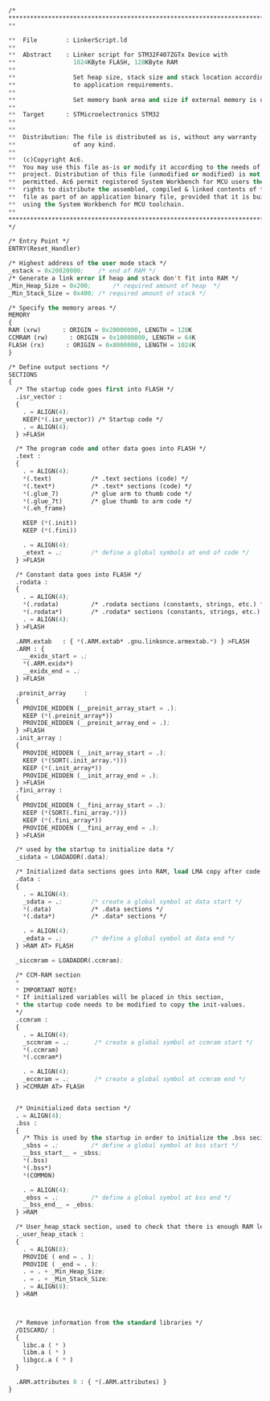 #+BEGIN_SRC  emacs-lisp

/*
*****************************************************************************
**

**  File        : LinkerScript.ld
**
**  Abstract    : Linker script for STM32F407ZGTx Device with
**                1024KByte FLASH, 128KByte RAM
**
**                Set heap size, stack size and stack location according
**                to application requirements.
**
**                Set memory bank area and size if external memory is used.
**
**  Target      : STMicroelectronics STM32
**
**
**  Distribution: The file is distributed as is, without any warranty
**                of any kind.
**
**  (c)Copyright Ac6.
**  You may use this file as-is or modify it according to the needs of your
**  project. Distribution of this file (unmodified or modified) is not
**  permitted. Ac6 permit registered System Workbench for MCU users the
**  rights to distribute the assembled, compiled & linked contents of this
**  file as part of an application binary file, provided that it is built
**  using the System Workbench for MCU toolchain.
**
*****************************************************************************
*/

/* Entry Point */
ENTRY(Reset_Handler)

/* Highest address of the user mode stack */
_estack = 0x20020000;    /* end of RAM */
/* Generate a link error if heap and stack don't fit into RAM */
_Min_Heap_Size = 0x200;      /* required amount of heap  */
_Min_Stack_Size = 0x400; /* required amount of stack */

/* Specify the memory areas */
MEMORY
{
RAM (xrw)      : ORIGIN = 0x20000000, LENGTH = 128K
CCMRAM (rw)      : ORIGIN = 0x10000000, LENGTH = 64K
FLASH (rx)      : ORIGIN = 0x8000000, LENGTH = 1024K
}

/* Define output sections */
SECTIONS
{
  /* The startup code goes first into FLASH */
  .isr_vector :
  {
    . = ALIGN(4);
    KEEP(*(.isr_vector)) /* Startup code */
    . = ALIGN(4);
  } >FLASH

  /* The program code and other data goes into FLASH */
  .text :
  {
    . = ALIGN(4);
    *(.text)           /* .text sections (code) */
    *(.text*)          /* .text* sections (code) */
    *(.glue_7)         /* glue arm to thumb code */
    *(.glue_7t)        /* glue thumb to arm code */
    *(.eh_frame)

    KEEP (*(.init))
    KEEP (*(.fini))

    . = ALIGN(4);
    _etext = .;        /* define a global symbols at end of code */
  } >FLASH

  /* Constant data goes into FLASH */
  .rodata :
  {
    . = ALIGN(4);
    *(.rodata)         /* .rodata sections (constants, strings, etc.) */
    *(.rodata*)        /* .rodata* sections (constants, strings, etc.) */
    . = ALIGN(4);
  } >FLASH

  .ARM.extab   : { *(.ARM.extab* .gnu.linkonce.armextab.*) } >FLASH
  .ARM : {
    __exidx_start = .;
    *(.ARM.exidx*)
    __exidx_end = .;
  } >FLASH

  .preinit_array     :
  {
    PROVIDE_HIDDEN (__preinit_array_start = .);
    KEEP (*(.preinit_array*))
    PROVIDE_HIDDEN (__preinit_array_end = .);
  } >FLASH
  .init_array :
  {
    PROVIDE_HIDDEN (__init_array_start = .);
    KEEP (*(SORT(.init_array.*)))
    KEEP (*(.init_array*))
    PROVIDE_HIDDEN (__init_array_end = .);
  } >FLASH
  .fini_array :
  {
    PROVIDE_HIDDEN (__fini_array_start = .);
    KEEP (*(SORT(.fini_array.*)))
    KEEP (*(.fini_array*))
    PROVIDE_HIDDEN (__fini_array_end = .);
  } >FLASH

  /* used by the startup to initialize data */
  _sidata = LOADADDR(.data);

  /* Initialized data sections goes into RAM, load LMA copy after code */
  .data : 
  {
    . = ALIGN(4);
    _sdata = .;        /* create a global symbol at data start */
    *(.data)           /* .data sections */
    *(.data*)          /* .data* sections */

    . = ALIGN(4);
    _edata = .;        /* define a global symbol at data end */
  } >RAM AT> FLASH

  _siccmram = LOADADDR(.ccmram);

  /* CCM-RAM section 
  * 
  * IMPORTANT NOTE! 
  * If initialized variables will be placed in this section,
  * the startup code needs to be modified to copy the init-values.  
  */
  .ccmram :
  {
    . = ALIGN(4);
    _sccmram = .;       /* create a global symbol at ccmram start */
    *(.ccmram)
    *(.ccmram*)
    
    . = ALIGN(4);
    _eccmram = .;       /* create a global symbol at ccmram end */
  } >CCMRAM AT> FLASH

  
  /* Uninitialized data section */
  . = ALIGN(4);
  .bss :
  {
    /* This is used by the startup in order to initialize the .bss secion */
    _sbss = .;         /* define a global symbol at bss start */
    __bss_start__ = _sbss;
    *(.bss)
    *(.bss*)
    *(COMMON)

    . = ALIGN(4);
    _ebss = .;         /* define a global symbol at bss end */
    __bss_end__ = _ebss;
  } >RAM

  /* User_heap_stack section, used to check that there is enough RAM left */
  ._user_heap_stack :
  {
    . = ALIGN(8);
    PROVIDE ( end = . );
    PROVIDE ( _end = . );
    . = . + _Min_Heap_Size;
    . = . + _Min_Stack_Size;
    . = ALIGN(8);
  } >RAM

  

  /* Remove information from the standard libraries */
  /DISCARD/ :
  {
    libc.a ( * )
    libm.a ( * )
    libgcc.a ( * )
  }

  .ARM.attributes 0 : { *(.ARM.attributes) }
}




#+END_SRC
